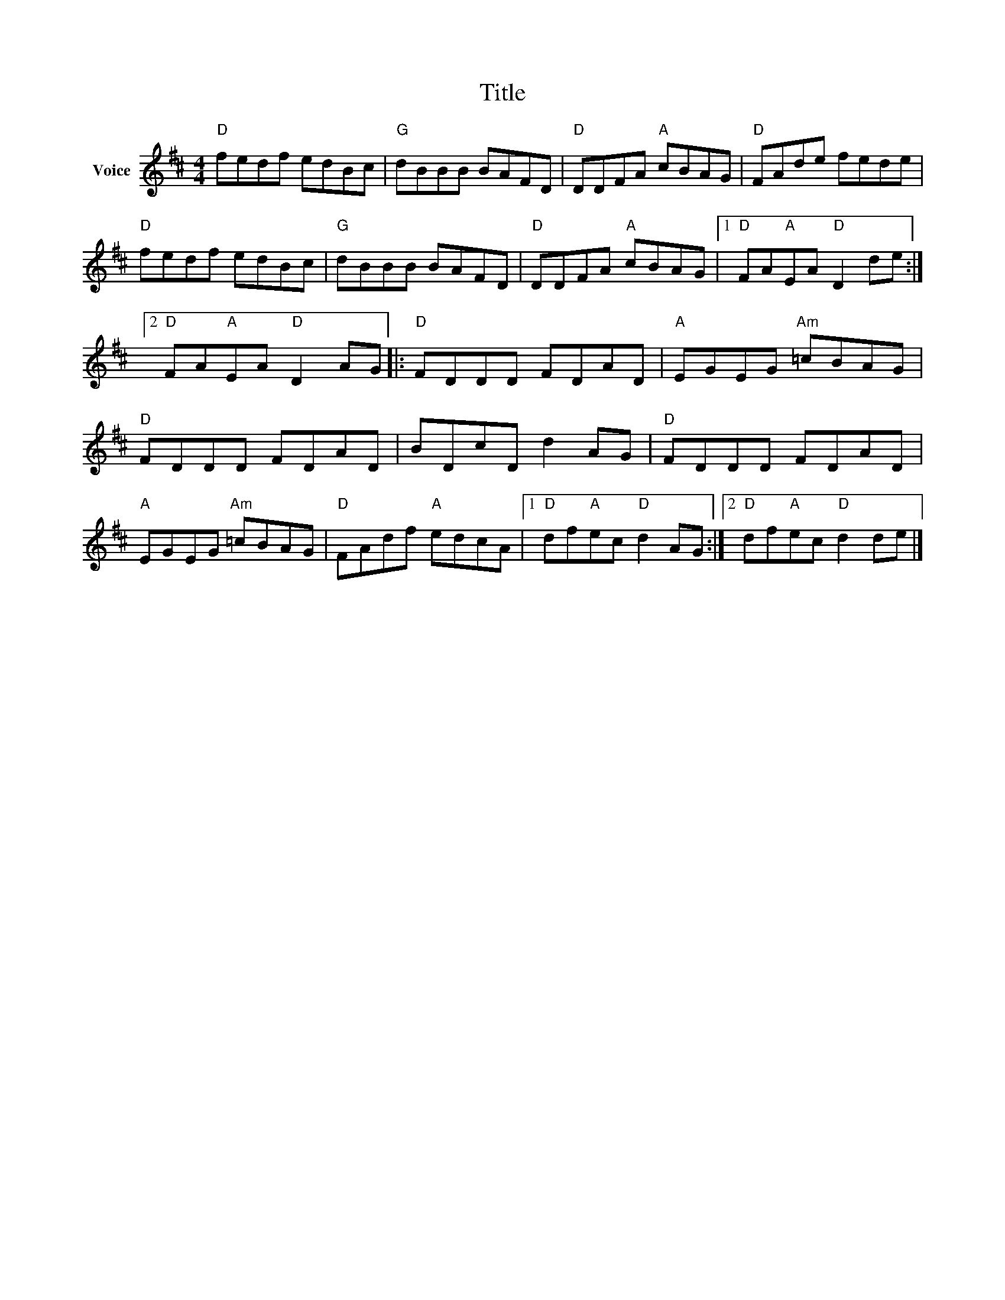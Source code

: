 X:1
T:Title
L:1/8
M:4/4
I:linebreak $
K:D
V:1 treble nm="Voice"
V:1
"D" fedf edBc |"G" dBBB BAFD |"D" DDFA"A" cBAG |"D" FAde fede |"D" fedf edBc |"G" dBBB BAFD | %6
"D" DDFA"A" cBAG |1"D" FA"A"EA"D" D2 de :|2"D" FA"A"EA"D" D2 AG |:"D" FDDD FDAD | %10
"A" EGEG"Am" =cBAG |"D" FDDD FDAD | BDcD d2 AG |"D" FDDD FDAD |"A" EGEG"Am" =cBAG | %15
"D" FAdf"A" edcA |1"D" df"A"ec"D" d2 AG :|2"D" df"A"ec"D" d2 de |] %18
